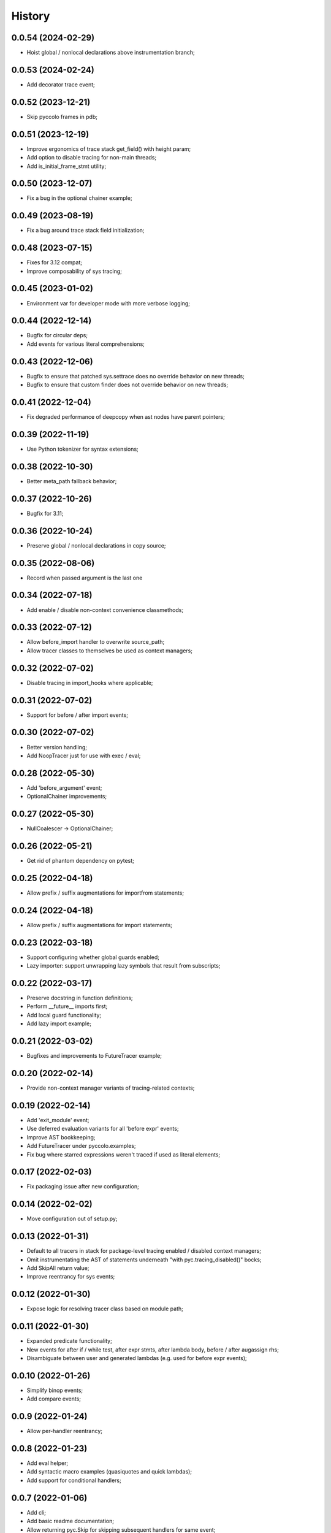 History
=======

0.0.54 (2024-02-29)
-------------------
* Hoist global / nonlocal declarations above instrumentation branch;

0.0.53 (2024-02-24)
-------------------
* Add decorator trace event;

0.0.52 (2023-12-21)
-------------------
* Skip pyccolo frames in pdb;

0.0.51 (2023-12-19)
-------------------
* Improve ergonomics of trace stack get_field() with height param;
* Add option to disable tracing for non-main threads;
* Add is_initial_frame_stmt utility;

0.0.50 (2023-12-07)
-------------------
* Fix a bug in the optional chainer example;

0.0.49 (2023-08-19)
-------------------
* Fix a bug around trace stack field initialization;

0.0.48 (2023-07-15)
-------------------
* Fixes for 3.12 compat;
* Improve composability of sys tracing;

0.0.45 (2023-01-02)
-------------------
* Environment var for developer mode with more verbose logging;

0.0.44 (2022-12-14)
-------------------
* Bugfix for circular deps;
* Add events for various literal comprehensions;

0.0.43 (2022-12-06)
-------------------
* Bugfix to ensure that patched sys.settrace does no override behavior on new threads;
* Bugfix to ensure that custom finder does not override behavior on new threads;

0.0.41 (2022-12-04)
-------------------
* Fix degraded performance of deepcopy when ast nodes have parent pointers;

0.0.39 (2022-11-19)
-------------------
* Use Python tokenizer for syntax extensions;

0.0.38 (2022-10-30)
-------------------
* Better meta_path fallback behavior;

0.0.37 (2022-10-26)
-------------------
* Bugfix for 3.11;

0.0.36 (2022-10-24)
-------------------
* Preserve global / nonlocal declarations in copy source;

0.0.35 (2022-08-06)
-------------------
* Record when passed argument is the last one

0.0.34 (2022-07-18)
-------------------
* Add enable / disable non-context convenience classmethods;

0.0.33 (2022-07-12)
-------------------
* Allow before_import handler to overwrite source_path;
* Allow tracer classes to themselves be used as context managers;

0.0.32 (2022-07-02)
-------------------
* Disable tracing in import_hooks where applicable;

0.0.31 (2022-07-02)
-------------------
* Support for before / after import events;

0.0.30 (2022-07-02)
-------------------
* Better version handling;
* Add NoopTracer just for use with exec / eval;

0.0.28 (2022-05-30)
-------------------
* Add 'before_argument' event;
* OptionalChainer improvements;

0.0.27 (2022-05-30)
-------------------
* NullCoalescer -> OptionalChainer;

0.0.26 (2022-05-21)
-------------------
* Get rid of phantom dependency on pytest;

0.0.25 (2022-04-18)
-------------------
* Allow prefix / suffix augmentations for importfrom statements;

0.0.24 (2022-04-18)
-------------------
* Allow prefix / suffix augmentations for import statements;

0.0.23 (2022-03-18)
-------------------
* Support configuring whether global guards enabled;
* Lazy importer: support unwrapping lazy symbols that result from subscripts;

0.0.22 (2022-03-17)
-------------------
* Preserve docstring in function definitions;
* Perform __future__ imports first;
* Add local guard functionality;
* Add lazy import example;

0.0.21 (2022-03-02)
-------------------
* Bugfixes and improvements to FutureTracer example;

0.0.20 (2022-02-14)
-------------------
* Provide non-context manager variants of tracing-related contexts;

0.0.19 (2022-02-14)
-------------------
* Add 'exit_module' event;
* Use deferred evaluation variants for all 'before expr' events;
* Improve AST bookkeeping;
* Add FutureTracer under pyccolo.examples;
* Fix bug where starred expressions weren't traced if used as literal elements;

0.0.17 (2022-02-03)
-------------------
* Fix packaging issue after new configuration;

0.0.14 (2022-02-02)
-------------------
* Move configuration out of setup.py;

0.0.13 (2022-01-31)
-------------------
* Default to all tracers in stack for package-level tracing enabled / disabled context managers;
* Omit instrumentating the AST of statements underneath "with pyc.tracing_disabled()" bocks;
* Add SkipAll return value;
* Improve reentrancy for sys events;

0.0.12 (2022-01-30)
-------------------
* Expose logic for resolving tracer class based on module path;

0.0.11 (2022-01-30)
-------------------
* Expanded predicate functionality;
* New events for after if / while test, after expr stmts, after lambda body, before / after augassign rhs;
* Disambiguate between user and generated lambdas (e.g. used for before expr events);

0.0.10 (2022-01-26)
-------------------
* Simplify binop events;
* Add compare events;

0.0.9 (2022-01-24)
------------------
* Allow per-handler reentrancy;

0.0.8 (2022-01-23)
------------------
* Add eval helper;
* Add syntactic macro examples (quasiquotes and quick lambdas);
* Add support for conditional handlers;

0.0.7 (2022-01-06)
------------------
* Add cli;
* Add basic readme documentation;
* Allow returning pyc.Skip for skipping subsequent handlers for same event;
* Misc improvements to file filter hooks;
* Allow returning lambdas for before_expr events;

0.0.6 (2022-01-06)
------------------
* Misc ergonomics improvements;
* Enable for Python 3.10;
* Enable linting and fix package-level imports;

0.0.5 (2021-12-29)
------------------
* Get rid of future-annotations dependency;
* Fix memory leak in sandbox exec;

0.0.4 (2021-12-26)
------------------
* Misc composability improvements and fixes;
* Improve file filter handling;

0.0.3 (2021-12-23)
------------------
* Misc ergonomics improvements;
* Misc composability improvements and fixes;

0.0.2 (2021-12-22)
------------------
* Initial internal release;

0.0.1 (2020-10-25)
------------------
* Initial placeholder release;
